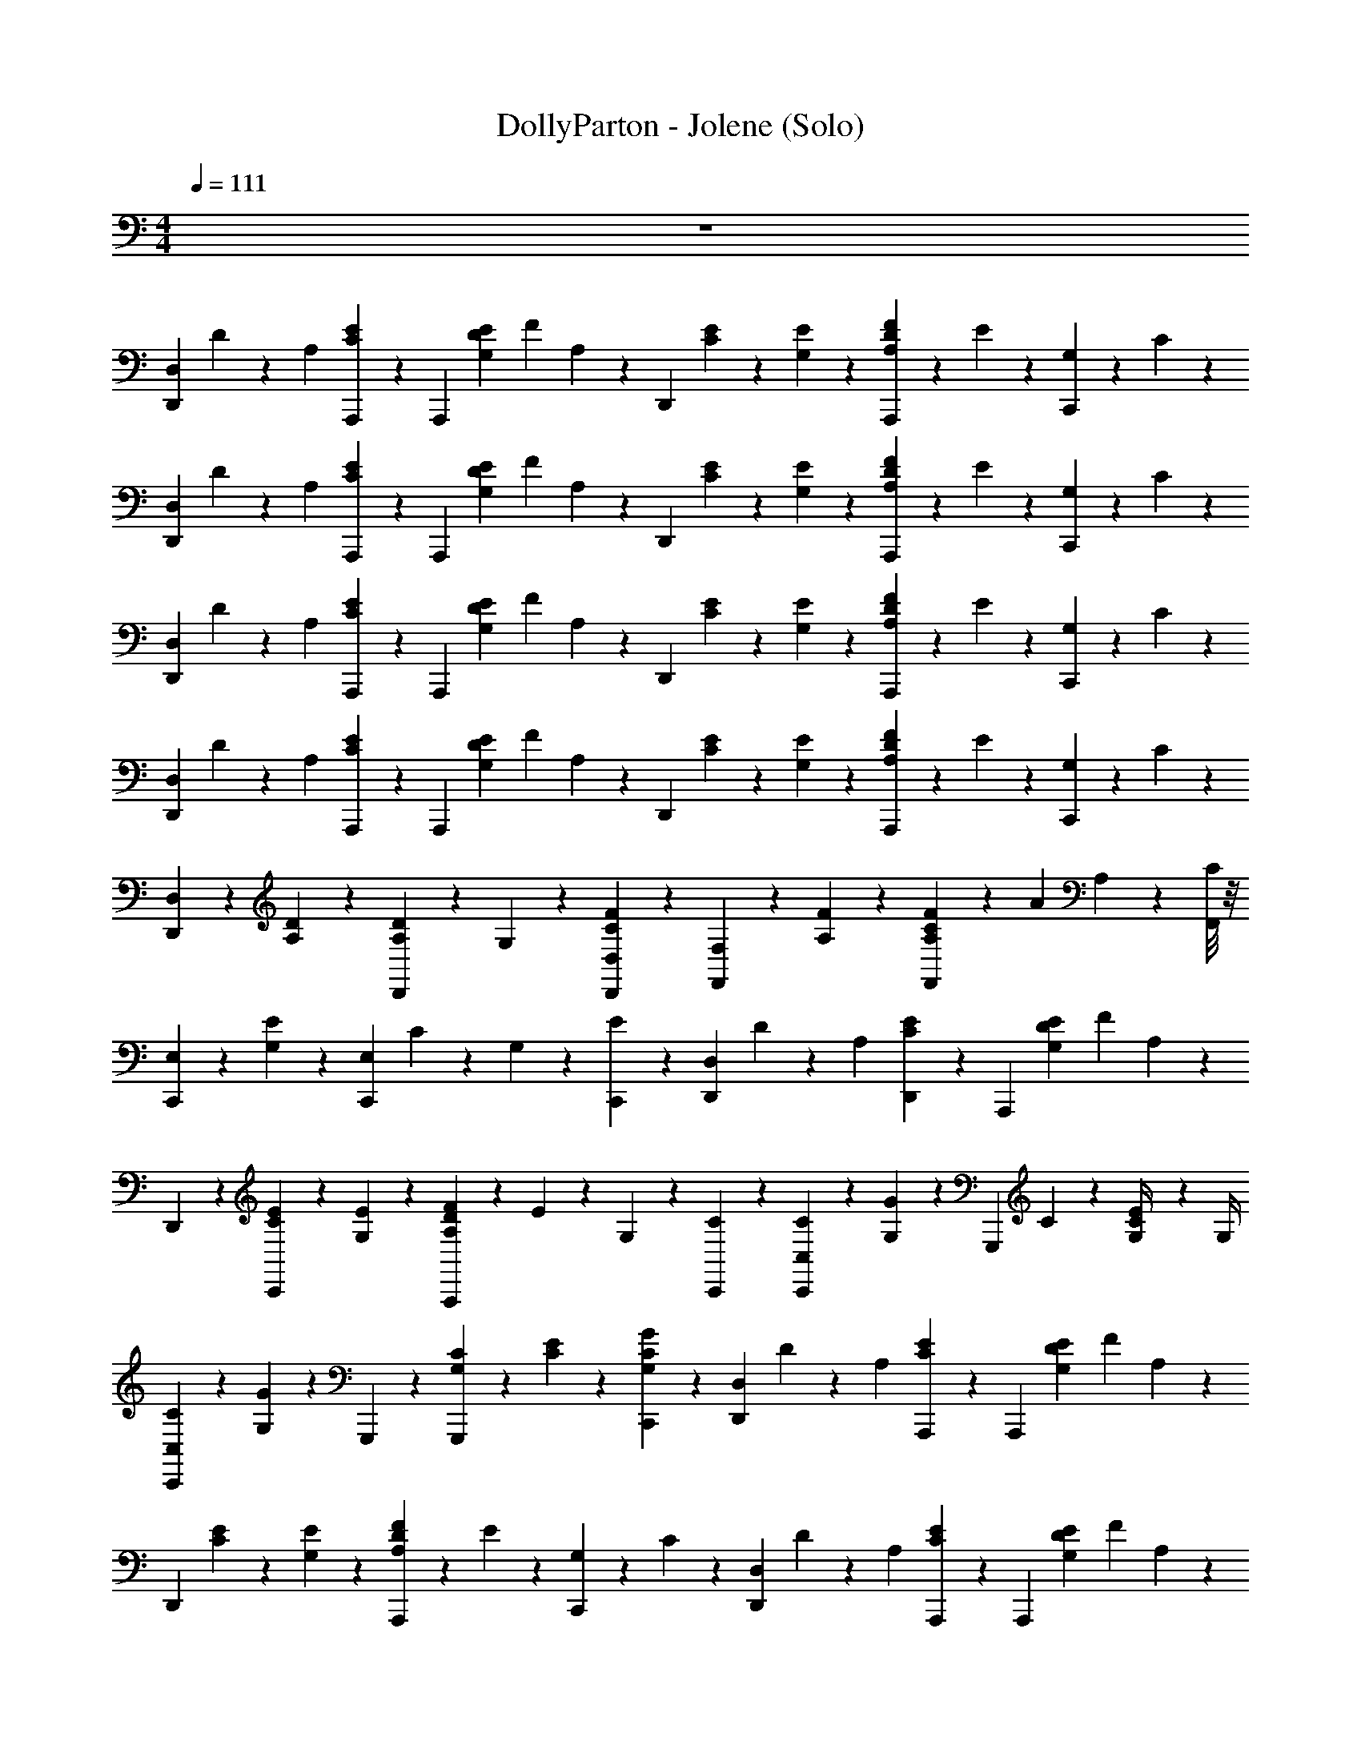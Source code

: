 X: 1
T: DollyParton - Jolene (Solo)
Z: ABC Generated by Starbound Composer v0.8.7
L: 1/4
M: 4/4
Q: 1/4=111
K: C
z4 
[z/4D,,23/24D,41/24] D5/24 z/24 [z/4A,17/24] [A,,,5/24C5/24E11/24] z/24 [z/A,,,23/24] [z/6E5/24G,5/24D5/24] [z/12F5/24] A,5/24 z/24 [z/4D,,23/24] [E5/24C5/24] z/24 [E5/24G,5/24] z7/24 [F5/24A,5/24D5/24A,,,11/24] z/24 E5/24 z/24 [G,5/24C,,11/24] z/24 C5/24 z/24 
[z/4D,,23/24D,41/24] D5/24 z/24 [z/4A,17/24] [A,,,5/24C5/24E11/24] z/24 [z/A,,,23/24] [z/6E5/24G,5/24D5/24] [z/12F5/24] A,5/24 z/24 [z/4D,,23/24] [E5/24C5/24] z/24 [E5/24G,5/24] z7/24 [F5/24A,5/24D5/24A,,,11/24] z/24 E5/24 z/24 [G,5/24C,,11/24] z/24 C5/24 z/24 
[z/4D,,23/24D,41/24] D5/24 z/24 [z/4A,17/24] [A,,,5/24C5/24E11/24] z/24 [z/A,,,23/24] [z/6E5/24G,5/24D5/24] [z/12F5/24] A,5/24 z/24 [z/4D,,23/24] [E5/24C5/24] z/24 [E5/24G,5/24] z7/24 [F5/24A,5/24D5/24A,,,11/24] z/24 E5/24 z/24 [G,5/24C,,11/24] z/24 C5/24 z/24 
[z/4D,,23/24D,41/24] D5/24 z/24 [z/4A,17/24] [A,,,5/24C5/24E11/24] z/24 [z/A,,,23/24] [z/6E5/24G,5/24D5/24] [z/12F5/24] A,5/24 z/24 [z/4D,,23/24] [E5/24C5/24] z/24 [E5/24G,5/24] z7/24 [F5/24A,5/24D5/24A,,,11/24] z/24 E5/24 z/24 [G,5/24C,,11/24] z/24 C5/24 z/24 
[D,11/24D,,17/24] z/24 [A,5/24D5/24] z7/24 [A,11/24D,,17/24D17/24] z/24 G,5/24 z/24 [D,,/24D,5/24F5/24C5/24] z5/24 [F,11/24F,,17/24] z/24 [A,5/24F5/24] z7/24 [F5/24C5/24A,11/24F,,17/24] z/24 [z/4A11/24] A,5/24 z/24 [F,,/8C5/24] z/8 
[E,11/24C,,17/24] z/24 [G,5/24E11/24] z7/24 [z/4C,,17/24E,17/24] C5/24 z/24 G,5/24 z/24 [C,,5/24E5/24] z/24 [z/4D,,17/24D,41/24] D5/24 z/24 [z/4A,17/24] [D,,5/24C5/24E11/24] z/24 [z/A,,,17/24] [z/6E5/24G,5/24D5/24] [z/12F5/24] A,5/24 z/24 
D,,5/24 z/24 [C,,5/24E5/24C5/24] z/24 [E5/24G,5/24] z7/24 [F5/24A,5/24D5/24A,,,17/24] z/24 E5/24 z/24 G,5/24 z/24 [C,,5/24C5/24] z/24 [C,11/24C11/24C,,17/24] z/24 [G,5/24G5/24] z7/24 [z/4G,,,17/24] C5/24 z/24 [E5/24G,/4C11/24] z/24 G,/4 
[C5/24C,11/24C,,23/24] z7/24 [G,5/24G5/24] z7/24 G,,,5/24 z/24 [G,5/24C5/24G,,,11/24] z/24 [C5/24E5/24] z/24 [C,,5/24G,5/24G5/24C5/24] z/24 [z/4D,,23/24D,41/24] D5/24 z/24 [z/4A,17/24] [A,,,5/24C5/24E11/24] z/24 [z/A,,,23/24] [z/6E5/24G,5/24D5/24] [z/12F5/24] A,5/24 z/24 
[z/4D,,23/24] [E5/24C5/24] z/24 [E5/24G,5/24] z7/24 [F5/24A,5/24D5/24A,,,11/24] z/24 E5/24 z/24 [G,5/24C,,11/24] z/24 C5/24 z/24 [z/4D,,23/24D,41/24] D5/24 z/24 [z/4A,17/24] [A,,,5/24C5/24E11/24] z/24 [z/A,,,23/24] [z/6E5/24G,5/24D5/24] [z/12F5/24] A,5/24 z/24 
[z/4D,,23/24] [E5/24C5/24] z/24 [E5/24G,5/24] z7/24 [F5/24A,5/24D5/24A,,,11/24] z/24 E5/24 z/24 [G,5/24C,,11/24] z/24 C5/24 z/24 [D,11/24D,,17/24] z/24 [A,5/24D5/24] z7/24 [A,11/24D,,17/24D17/24] z/24 G,5/24 z/24 [D,,/24D,5/24F5/24C5/24] z5/24 
[F,11/24F,,17/24] z/24 [A,5/24F5/24] z7/24 [F5/24C5/24A,11/24F,,17/24] z/24 [z5/24A11/24] [z/24c11/24G11/24C11/24G,11/24E11/24] A,5/24 z/24 [F,,/8C5/24] z/12 [z/24c23/24G23/24C23/24G,23/24E23/24] [E,11/24C,,17/24] z/24 [G,5/24E11/24] z/4 [z/24e23/24c23/24E23/24C23/24G23/24] [z/4C,,17/24E,17/24] C5/24 z/24 G,5/24 z/24 [C,,5/24E5/24] [z/24d17/24f17/24A17/24D17/24F17/24] 
[z/4D,,17/24D,41/24] D5/24 z/24 [z5/24A,17/24] [z/24e5/24c5/24E5/24C5/24G5/24] [D,,5/24C5/24E11/24] [z/24d65/24A65/24D65/24A,65/24F65/24] [z/A,,,17/24] [z/6E5/24G,5/24D5/24] [z/12F5/24] A,5/24 z/24 D,,5/24 z/24 [C,,5/24E5/24C5/24] z/24 [E5/24G,5/24] z7/24 [F5/24A,5/24D5/24A,,,17/24] z/24 E5/24 z/24 G,5/24 z/24 [C,,5/24C5/24] [z/24G,5/24C5/24] 
[E/6c5/24G5/24C,11/24C11/24C,,17/24] z7/24 [z/24C5/24G,5/24] [E/6G,5/24G5/24c5/24G5/24] z7/24 [z/24C5/24G,5/24] [E/6c5/24G5/24G,,,17/24] z/12 C5/24 [z/24C5/24G,5/24] [E/6E5/24c5/24G5/24G,/4C11/24] z/12 [z5/24G,/4] [z/24C11/24G,11/24] [C5/24E5/12C,11/24c11/24G11/24C,,23/24] z/4 [z/24G,/8D,5/24] [C/12G/8G,5/24G5/24D5/24] z/8 [z/24G,5/24E,5/24] [C/6G5/24E5/24] z/12 G,,,5/24 z/24 [G,5/24C5/24G,,,11/24] [z/24G,/4E,11/24] [C5/24E5/24G/4C5/12E11/24] [z/24A,11/24] [C,,5/24G,5/24G5/24C5/24A11/24] z/24 
[z/4D,,23/24D,41/24] D5/24 [z/24E,5/24A,59/24] [E5/24A,17/24A59/24] [z/24D,59/24] [A,,,5/24C5/24E11/24D59/24] z/24 [z/A,,,23/24] [z/6E5/24G,5/24D5/24] [z/12F5/24] A,5/24 z/24 [z/4D,,23/24] [E5/24C5/24] z/24 [E5/24G,5/24] z/4 [z/24C5/24E,5/24] [F5/24A,5/24D5/24c5/24E5/24A,,,11/24] [z/24A,/4D,/4] [E5/24A/4D/4] [z/24G,/4C,/4] [G,5/24G/4C/4C,,11/24] [z/24D,53/24A,53/24] [C5/24D53/24A53/24] z/24 
[z/4D,,23/24D,41/24] D5/24 z/24 [z/4A,17/24] [A,,,5/24C5/24E11/24] z/24 [z/A,,,23/24] [z/6E5/24G,5/24D5/24] [z/12F5/24] A,5/24 z/24 [z/4D,,23/24] [E5/24C5/24] z/24 [E5/24G,5/24] z7/24 [F5/24A,5/24D5/24A,,,11/24] z/24 E5/24 z/24 [G,5/24C,,11/24] z/24 C5/24 z/24 
[D,11/24D,,17/24] z/24 [A,5/24D5/24] z7/24 [A,11/24D,,17/24D17/24a71/24f71/24c71/24] z/24 G,5/24 z/24 [D,,/24D,5/24F5/24C5/24] z5/24 [F,11/24F,,17/24] z/24 [A,5/24F5/24] z7/24 [F5/24C5/24A,11/24F,,17/24] z/24 [z/4A11/24] A,5/24 z/24 [F,,/8C5/24] z/8 
[E,11/24C,,17/24c47/24G47/24E47/24] z/24 [G,5/24E11/24] z7/24 [z/4C,,17/24E,17/24] C5/24 z/24 G,5/24 z/24 [C,,5/24E5/24] z/24 [z/D,,23/24D,23/24d47/24A47/24F47/24] [D5/24A,11/24] z/24 F5/24 z/24 [z/A,,,17/24A,,17/24] [D5/24A,11/24] z/24 F5/24 z/24 
[C,11/24C11/24C,,17/24] z/24 [G,5/24G5/24] z7/24 [z/4G,,,17/24] C5/24 z/24 [E5/24G,/4C11/24] z/24 G,/4 [C5/24C,11/24C,,23/24] z7/24 [G,5/24G5/24] z7/24 G,,,5/24 z/24 [G,5/24C5/24G,,,11/24] z/24 [C5/24E5/24] z/24 [C,,5/24G,5/24G5/24C5/24] z/24 
[z/4D,,23/24D,41/24d47/24A47/24F47/24f47/24d47/24] D5/24 z/24 [z/4A,17/24] [A,,,5/24C5/24E11/24] z/24 [z/A,,,23/24] [z/6E5/24G,5/24D5/24] [z/12F5/24] A,5/24 z/24 [z/4D,,23/24f47/24d47/24A47/24a47/24f47/24] [E5/24C5/24] z/24 [E5/24G,5/24] z7/24 [F5/24A,5/24D5/24A,,,11/24] z/24 E5/24 z/24 [G,5/24C,,11/24] z/24 C5/24 z/24 
[z/4D,,23/24D,41/24a47/24f47/24d47/24d'47/24a47/24] D5/24 z/24 [z/4A,17/24] [A,,,5/24C5/24E11/24] z/24 [z/A,,,23/24] [z/6E5/24G,5/24D5/24] [z/12F5/24] A,5/24 z/24 [z/4D,,23/24f'47/24d'47/24f19/8a19/8d'19/8] [E5/24C5/24] z/24 [E5/24G,5/24] z7/24 [F5/24A,5/24D5/24A,,,11/24] z/24 E5/24 z/24 [G,5/24C,,11/24] z/24 C5/24 z/24 
[D,11/24D,,17/24] z/24 [A,5/24D5/24] z7/24 [A,11/24D,,17/24D17/24f2c'65/24a71/24c71/24] z/24 G,5/24 z/24 [D,,/24D,5/24F5/24C5/24] z5/24 [F,11/24F,,17/24] z/24 [A,5/24F5/24] z7/24 [F5/24C5/24A,11/24F,,17/24f2] z/24 [z/4A11/24] A,5/24 z/24 [F,,/8C5/24] z/8 
[E,11/24C,,17/24c47/24G47/24E47/24] z/24 [G,5/24E11/24] z7/24 [z/4C,,17/24E,17/24] C5/24 z/24 G,5/24 z/24 [C,,5/24E5/24] z/24 [z/D,,23/24D,23/24d47/24A47/24F47/24] [D5/24A,11/24] z/24 F5/24 z/24 [z/A,,,17/24A,,17/24] [D5/24A,11/24] z/24 F5/24 z/24 
[C,11/24C11/24C,,17/24G89/24c89/24E95/24] z/24 [G,5/24G5/24] z7/24 [z/4G,,,17/24] C5/24 z/24 [E5/24G,/4C11/24] z/24 G,/4 [C5/24C,11/24C,,23/24] z7/24 [G,5/24G5/24] z7/24 G,,,5/24 z/24 [G,5/24C5/24G,,,11/24] z/24 [C5/24E5/24] z/24 [C,,5/24G,5/24G5/24C5/24] z/24 
[z/4D,,23/24D,41/24d47/24A47/24F47/24f47/24d47/24] D5/24 z/24 [z/4A,17/24] [A,,,5/24C5/24E11/24] z/24 [z/A,,,23/24] [z/6E5/24G,5/24D5/24] [z/12F5/24] A,5/24 z/24 [z/4D,,23/24f47/24d47/24A47/24a47/24f47/24] [E5/24C5/24] z/24 [E5/24G,5/24] z7/24 [F5/24A,5/24D5/24A,,,11/24] z/24 E5/24 z/24 [G,5/24C,,11/24] z/24 C5/24 z/24 
[z/4D,,23/24D,41/24a47/24f47/24d47/24d'47/24a47/24] D5/24 z/24 [z/4A,17/24] [A,,,5/24C5/24E11/24] z/24 [z/A,,,23/24] [z/6E5/24G,5/24D5/24] [z/12F5/24] A,5/24 z/24 [z/4D,,23/24f'47/24d'47/24f19/8a19/8d'19/8] [E5/24C5/24] z/24 [E5/24G,5/24] z7/24 [F5/24A,5/24D5/24A,,,11/24] z/24 E5/24 z/24 [G,5/24C,,11/24] z/24 C5/24 z/24 
[D,11/24D,,17/24] z/24 [A,5/24D5/24] z/4 [z/24A,23/24] [A,11/24D,,17/24D17/24A,23/24] z/24 G,5/24 z/24 [D,,/24D,5/24F5/24C5/24] z/6 [z/24C95/24] [F,11/24F,,17/24C95/24] z/24 [A,5/24F5/24] z7/24 [F5/24C5/24A,11/24F,,17/24] z/24 [z/4A11/24] A,5/24 z/24 [F,,/8C5/24] z/8 
[E,11/24C,,17/24] z/24 [G,5/24E11/24] z7/24 [z/4C,,17/24E,17/24] C5/24 z/24 G,5/24 z/24 [C,,5/24E5/24] [z/24D47/24] [z/D,,23/24D,23/24D47/24] [D5/24A,11/24] z/24 F5/24 z/24 [z/A,,,17/24A,,17/24] [D5/24A,11/24] z/24 F5/24 [z/24C47/24] 
[C,11/24C11/24C,,17/24C47/24] z/24 [G,5/24G5/24] z7/24 [z/4G,,,17/24] C5/24 z/24 [E5/24G,/4C11/24] z/24 [z5/24G,/4] [z/24E47/24] [C5/24C,11/24C,,23/24E47/24] z7/24 [G,5/24G5/24] z7/24 G,,,5/24 z/24 [G,5/24C5/24G,,,11/24] z/24 [C5/24E5/24] z/24 [C,,5/24G,5/24G5/24C5/24] [z/24D119/24] 
[z/4D,,23/24D,41/24D119/24] D5/24 z/24 [z/4A,17/24] [A,,,5/24C5/24E11/24] z/24 [z/A,,,23/24] [z/6E5/24G,5/24D5/24] [z/12F5/24] A,5/24 z/24 [z/4D,,23/24] [E5/24C5/24] z/24 [E5/24G,5/24] z7/24 [F5/24A,5/24D5/24A,,,11/24] z/24 E5/24 z/24 [G,5/24C,,11/24] z/24 C5/24 z/24 
[z/4D,,23/24D,41/24] D5/24 z/24 [z/4A,17/24] [A,,,5/24C5/24E11/24] z/24 [z/A,,,23/24] [z/6E5/24G,5/24D5/24] [z/12F5/24] A,5/24 z/24 [z/4D,,23/24] [E5/24C5/24] z/24 [E5/24G,5/24] z7/24 [F5/24A,5/24D5/24A,,,11/24] z/24 E5/24 z/24 [G,5/24C,,11/24] z/24 C5/24 z/24 
[D,11/24D,,17/24D47/24D47/24D47/24A,47/24F95/24] z/24 [A,5/24D5/24] z7/24 [A,11/24D,,17/24D17/24] z/24 G,5/24 z/24 [D,,/24D,5/24F5/24C5/24] z5/24 [F,11/24F,,17/24F47/24F47/24C95/24C95/24] z/24 [A,5/24F5/24] z7/24 [F5/24C5/24A,11/24F,,17/24] z/24 [z/4A11/24] A,5/24 z/24 [F,,/8C5/24] z/8 
[E,11/24C,,17/24G47/24E47/24E47/24] z/24 [G,5/24E11/24] z7/24 [z/4C,,17/24E,17/24] C5/24 z/24 G,5/24 z/24 [C,,5/24E5/24] z/24 [z/D,,23/24D,23/24F47/24D47/24D47/24D47/24A,47/24] [D5/24A,11/24] z/24 F5/24 z/24 [z/A,,,17/24A,,17/24] [D5/24A,11/24] z/24 F5/24 z/24 
[C,11/24C11/24C,,17/24G71/24G71/24G95/24E95/24C95/24] z/24 [G,5/24G5/24] z7/24 [z/4G,,,17/24] C5/24 z/24 [E5/24G,/4C11/24] z/24 G,/4 [C5/24C,11/24C,,23/24] z7/24 [G,5/24G5/24] z7/24 [G,,,5/24E23/24E23/24] z/24 [G,5/24C5/24G,,,11/24] z/24 [C5/24E5/24] z/24 [C,,5/24G,5/24G5/24C5/24] z/24 
[z/4D,,23/24D,41/24F185/24D185/24A,185/24D185/24A191/24] D5/24 z/24 [z/4A,17/24] [A,,,5/24C5/24E11/24] z/24 [z/A,,,23/24] [z/6E5/24G,5/24D5/24] [z/12F5/24] A,5/24 z/24 [z/4D,,23/24] [E5/24C5/24] z/24 [E5/24G,5/24] z7/24 [F5/24A,5/24D5/24A,,,11/24] z/24 E5/24 z/24 [G,5/24C,,11/24] z/24 C5/24 z/24 
[z/4D,,23/24D,41/24] D5/24 z/24 [z/4A,17/24] [A,,,5/24C5/24E11/24] z/24 [z/A,,,23/24] [z/6E5/24G,5/24D5/24] [z/12F5/24] A,5/24 z/24 [z/4D,,23/24] [E5/24C5/24] z/24 [E5/24G,5/24] z7/24 [F5/24A,5/24D5/24A,,,11/24] z/24 E5/24 z/24 [G,5/24C,,11/24] z/24 C5/24 z/24 
[D,11/24D,,17/24] z/24 [A,5/24D5/24] z7/24 [A,11/24D,,17/24D17/24] z/24 G,5/24 z/24 [D,,/24D,5/24F5/24C5/24] z5/24 [F,11/24F,,17/24] z/24 [A,5/24F5/24] z7/24 [F5/24C5/24A,11/24F,,17/24] z/24 [z/4A11/24] A,5/24 z/24 [F,,/8C5/24] z/8 
[E,11/24C,,17/24] z/24 [G,5/24E11/24] z7/24 [z/4C,,17/24E,17/24] C5/24 z/24 G,5/24 z/24 [C,,5/24E5/24] z/24 [z/4D,,17/24D,41/24] D5/24 z/24 [z/4A,17/24] [D,,5/24C5/24E11/24] z/24 [z/A,,,17/24] [z/6E5/24G,5/24D5/24] [z/12F5/24] A,5/24 z/24 
D,,5/24 z/24 [C,,5/24E5/24C5/24] z/24 [E5/24G,5/24] z7/24 [F5/24A,5/24D5/24A,,,17/24] z/24 E5/24 z/24 G,5/24 z/24 [C,,5/24C5/24] z/24 [C,11/24C11/24C,,17/24] z/24 [G,5/24G5/24] z7/24 [z/4G,,,17/24] C5/24 z/24 [E5/24G,/4C11/24] z/24 G,/4 
[C5/24C,11/24C,,23/24] z7/24 [G,5/24G5/24] z7/24 G,,,5/24 z/24 [G,5/24C5/24G,,,11/24] z/24 [C5/24E5/24] z/24 [C,,5/24G,5/24G5/24C5/24] z/24 [z/4D,,23/24D,41/24] D5/24 z/24 [z/4A,17/24] [A,,,5/24C5/24E11/24] z/24 [z/A,,,23/24] [z/6E5/24G,5/24D5/24] [z/12F5/24] A,5/24 z/24 
[z/4D,,23/24] [E5/24C5/24] z/24 [E5/24G,5/24] z7/24 [F5/24A,5/24D5/24A,,,11/24] z/24 E5/24 z/24 [G,5/24C,,11/24] z/24 C5/24 z/24 [z/4D,,23/24D,41/24] D5/24 z/24 [z/4A,17/24] [A,,,5/24C5/24E11/24] z/24 [z/A,,,23/24] [z/6E5/24G,5/24D5/24] [z/12F5/24] A,5/24 z/24 
[z/4D,,23/24] [E5/24C5/24] z/24 [E5/24G,5/24] z7/24 [F5/24A,5/24D5/24A,,,11/24] z/24 E5/24 z/24 [G,5/24C,,11/24] z/24 C5/24 z/24 [D,11/24D,,17/24] z/24 [A,5/24D5/24] z7/24 [A,11/24D,,17/24D17/24] z/24 G,5/24 z/24 [D,,/24D,5/24F5/24C5/24] z5/24 
[F,11/24F,,17/24] z/24 [A,5/24F5/24] z7/24 [F5/24C5/24A,11/24F,,17/24] z/24 [z5/24A11/24] [z/24c11/24G11/24C11/24G,11/24E11/24] A,5/24 z/24 [F,,/8C5/24] z/12 [z/24c23/24G23/24C23/24G,23/24E23/24] [E,11/24C,,17/24] z/24 [G,5/24E11/24] z/4 [z/24e23/24c23/24E23/24C23/24G23/24] [z/4C,,17/24E,17/24] C5/24 z/24 G,5/24 z/24 [C,,5/24E5/24] [z/24d17/24f17/24A17/24D17/24F17/24] 
[z/4D,,17/24D,41/24] D5/24 z/24 [z5/24A,17/24] [z/24e5/24c5/24E5/24C5/24G5/24] [D,,5/24C5/24E11/24] [z/24d65/24A65/24D65/24A,65/24F65/24] [z/A,,,17/24] [z/6E5/24G,5/24D5/24] [z/12F5/24] A,5/24 z/24 D,,5/24 z/24 [C,,5/24E5/24C5/24] z/24 [E5/24G,5/24] z7/24 [F5/24A,5/24D5/24A,,,17/24] z/24 E5/24 z/24 G,5/24 z/24 [C,,5/24C5/24] [z/24G,5/24C5/24] 
[E/6c5/24G5/24C,11/24C11/24C,,17/24] z7/24 [z/24C5/24G,5/24] [E/6G,5/24G5/24c5/24G5/24] z7/24 [z/24C5/24G,5/24] [E/6c5/24G5/24G,,,17/24] z/12 C5/24 [z/24C5/24G,5/24] [E/6E5/24c5/24G5/24G,/4C11/24] z/12 [z5/24G,/4] [z/24C11/24G,11/24] [C5/24E5/12C,11/24c11/24G11/24C,,23/24] z/4 [z/24G,/8D,5/24] [C/12G/8G,5/24G5/24D5/24] z/8 [z/24G,5/24E,5/24] [C/6G5/24E5/24] z/12 G,,,5/24 z/24 [G,5/24C5/24G,,,11/24] [z/24G,/4E,11/24] [C5/24E5/24G/4C5/12E11/24] [z/24A,11/24] [C,,5/24G,5/24G5/24C5/24A11/24] z/24 
[z/4D,,23/24D,41/24] D5/24 [z/24E,5/24A,59/24] [E5/24A,17/24A59/24] [z/24D,59/24] [A,,,5/24C5/24E11/24D59/24] z/24 [z/A,,,23/24] [z/6E5/24G,5/24D5/24] [z/12F5/24] A,5/24 z/24 [z/4D,,23/24] [E5/24C5/24] z/24 [E5/24G,5/24] z/4 [z/24C5/24E,5/24] [F5/24A,5/24D5/24c5/24E5/24A,,,11/24] [z/24A,/4D,/4] [E5/24A/4D/4] [z/24G,/4C,/4] [G,5/24G/4C/4C,,11/24] [z/24D,53/24A,53/24] [C5/24D53/24A53/24] z/24 
[z/4D,,23/24D,41/24] D5/24 z/24 [z/4A,17/24] [A,,,5/24C5/24E11/24] z/24 [z/A,,,23/24] [z/6E5/24G,5/24D5/24] [z/12F5/24] A,5/24 z/24 [z/4D,,23/24] [E5/24C5/24] z/24 [E5/24G,5/24] z7/24 [F5/24A,5/24D5/24A,,,11/24] z/24 E5/24 z/24 [G,5/24C,,11/24] z/24 C5/24 z/24 
[D,11/24D,,17/24D,23/24] z/24 [A,5/24D5/24D11/24A,11/24F,11/24] z7/24 [A,11/24D,,17/24D17/24] z/24 [G,5/24D5/24A,5/24F,5/24] z/24 [D,,/24D,5/24F5/24C5/24] z5/24 [F,11/24F,,17/24F,35/24] z/24 [A,5/24F5/24F11/24A,11/24C11/24] z7/24 [F5/24C5/24A,11/24F,,17/24] z/24 [z/4A11/24] [A,5/24F5/24C5/24A,11/24] z/24 [F,,/8C5/24] z/8 
[E,11/24C,,17/24C,29/24] z/24 [G,5/24E11/24E11/24C11/24G,11/24] z7/24 [z/4C,,17/24E,17/24] C5/24 z/24 [G,5/24E5/24C5/24G,5/24] z/24 [C,,5/24E5/24] z/24 [z/D,,23/24D,23/24D,35/24] [D5/24A,11/24D11/24A,11/24F,11/24] z/24 F5/24 z/24 [z/A,,,17/24A,,17/24] [D5/24D5/24A,5/24F,5/24A,11/24] z/24 F5/24 z/24 
[C,11/24C11/24C,,17/24C,17/24] z/24 [G,5/24G5/24E11/24C11/24G,11/24] z7/24 [z/4G,,,17/24G,,23/24] C5/24 z/24 [E5/24G,/4C11/24E11/24C11/24G,11/24] z/24 G,/4 [C5/24C,11/24C,,23/24C,23/24] z7/24 [G,5/24G5/24E11/24C11/24G,17/24] z7/24 [G,,,5/24G,,17/24] z/24 [G,5/24C5/24G,,,11/24] z/24 [C5/24E5/24E5/24C5/24G,5/24] z/24 [C,,5/24G,5/24G5/24C5/24] z/24 
[D,5/24D,,23/24D,41/24] z/24 [A,/8D5/24] z/8 [A,5/24A,17/24] z/24 [A,,,5/24C5/24D,5/24E11/24] z/24 [A,5/24A,,,23/24] z/24 A,5/24 z/24 [z/6E5/24G,5/24D5/24D,5/24] [z/12F5/24] [A,5/24A,5/24] z/24 [A,5/24D,,23/24] z/24 [E5/24C5/24D,5/24] z/24 [E5/24G,5/24A,5/24] z/24 A,5/24 z/24 [F5/24A,5/24D5/24D,5/24A,,,11/24] z/24 [E5/24A,5/24] z/24 [G,5/24A,5/24C,,11/24] z/24 [C5/24D,5/24] z/24 
[A,5/24D,,23/24D,41/24] z/24 [D5/24A,5/24] z/24 [D,5/24A,17/24] z/24 [A,/8A,,,5/24C5/24E11/24] z/8 [A,5/24A,,,23/24] z/24 D,5/24 z/24 [A,/8E5/24G,5/24D5/24] z/24 [z/12F5/24] [A,5/24A,5/24] z/24 [D,5/24D,,23/24] z/24 [A,/8E5/24C5/24] z/8 [E5/24G,5/24A,5/24] z/24 D,5/24 z/24 [A,/8F5/24A,5/24D5/24A,,,11/24] z/8 [E5/24A,5/24] z/24 [G,5/24D,5/24C,,11/24] z/24 [A,/8C5/24] z/8 
[D,11/24D,,17/24D,23/24] z/24 [A,5/24D5/24D11/24A,11/24F,11/24] z7/24 [A,11/24D,,17/24D17/24] z/24 [G,5/24D5/24A,5/24F,5/24] z/24 [D,,/24D,5/24F5/24C5/24] z5/24 [F,11/24F,,17/24F,35/24] z/24 [A,5/24F5/24F11/24A,11/24C11/24] z7/24 [F5/24C5/24A,11/24F,,17/24] z/24 [z/4A11/24] [A,5/24F5/24C5/24A,11/24] z/24 [F,,/8C5/24] z/8 
[E,11/24C,,17/24C,29/24] z/24 [G,5/24E11/24E11/24C11/24G,11/24] z7/24 [z/4C,,17/24E,17/24] C5/24 z/24 [G,5/24E5/24C5/24G,5/24] z/24 [C,,5/24E5/24] z/24 [z/D,,23/24D,23/24D,35/24] [D5/24A,11/24D11/24A,11/24F,11/24] z/24 F5/24 z/24 [z/A,,,17/24A,,17/24] [D5/24D5/24A,5/24F,5/24A,11/24] z/24 F5/24 z/24 
[C,11/24C11/24C,,17/24C,17/24] z/24 [G,5/24G5/24E11/24C11/24G,11/24] z7/24 [z/4G,,,17/24G,,23/24] C5/24 z/24 [E5/24G,/4C11/24E11/24C11/24G,11/24] z/24 G,/4 [C5/24C,11/24C,,23/24C,23/24] z7/24 [G,5/24G5/24E11/24C11/24G,17/24] z7/24 [G,,,5/24G,,17/24] z/24 [G,5/24C5/24G,,,11/24] z/24 [C5/24E5/24E5/24C5/24G,5/24] z/24 [C,,5/24G,5/24G5/24C5/24] z/24 
[D,5/24D,,23/24D,41/24] z/24 [A,/8D5/24] z/8 [A,5/24A,17/24] z/24 [A,,,5/24C5/24D,5/24E11/24] z/24 [A,5/24A,,,23/24] z/24 A,5/24 z/24 [z/6E5/24G,5/24D5/24D,5/24] [z/12F5/24] [A,5/24A,5/24] z/24 [A,5/24D,,23/24] z/24 [E5/24C5/24D,5/24] z/24 [E5/24G,5/24A,5/24] z/24 A,5/24 z/24 [F5/24A,5/24D5/24D,5/24A,,,11/24] z/24 [E5/24A,5/24] z/24 [G,5/24A,5/24C,,11/24] z/24 [C5/24D,5/24] z/24 
[A,5/24D,,23/24D,41/24] z/24 [D5/24A,5/24] z/24 [D,5/24A,17/24] z/24 [A,/8A,,,5/24C5/24E11/24] z/8 [A,5/24A,,,23/24] z/24 D,5/24 z/24 [A,/8E5/24G,5/24D5/24] z/24 [z/12F5/24] [A,5/24A,5/24] z/24 [D,5/24D,,23/24] z/24 [A,/8E5/24C5/24] z/8 [E5/24G,5/24A,5/24] z/24 D,5/24 z/24 [A,/8F5/24A,5/24D5/24A,,,11/24] z/8 [E5/24A,5/24] z/24 [G,5/24D,5/24C,,11/24] z/24 [A,/8C5/24] z/8 
[D,11/24D,11/24D,,17/24] z/24 [A,5/24D5/24F11/24D11/24A,11/24] z7/24 [A,11/24D,,17/24D17/24D,17/24a71/24f71/24c71/24] z/24 [G,5/24F5/24D11/24A,11/24] z/24 [D,,/24D,5/24F5/24C5/24] z5/24 [F,11/24F,,17/24F,,17/24] z/24 [A,5/24F5/24A11/24F17/24C17/24] z7/24 [F5/24C5/24A,11/24F,,17/24F,,17/24] z/24 [z/4A11/24] [A,5/24A11/24F11/24C11/24] z/24 [F,,/8C5/24] z/8 
[E,11/24E,11/24E,,11/24C,,17/24c47/24G47/24E47/24] z/24 [G,5/24E11/24E17/24C17/24G,17/24] z7/24 [z/4E,11/24C,,17/24E,17/24E,,17/24] C5/24 z/24 [G,5/24E11/24C11/24G,11/24] z/24 [C,,5/24E5/24] z/24 [z/4D,11/24D,,17/24D,41/24d47/24A47/24F47/24] D5/24 z/24 [z/4A,11/24A,17/24F17/24D17/24] [D,,5/24C5/24E11/24] z/24 [D,11/24A,,,17/24] z/24 [z/6E5/24G,5/24D5/24A,17/24D17/24F17/24] [z/12F5/24] A,5/24 z/24 
[D,,5/24D,11/24] z/24 [C,,5/24E5/24C5/24] z/24 [E5/24G,5/24F11/24D17/24A,17/24] z7/24 [F5/24A,5/24D5/24D,11/24A,,,17/24] z/24 E5/24 z/24 [G,5/24F5/24A,5/24D11/24] z/24 [C,,5/24C5/24] z/24 [C,11/24C11/24C,,11/24C,,17/24] z/24 [G,5/24G5/24G11/24E11/24C11/24] z7/24 [z/4G,,,17/24C,,17/24] C5/24 z/24 [E5/24G,/4C11/24C11/24G11/24E11/24] z/24 G,/4 
[C5/24C,11/24C,,17/24C,,23/24] z7/24 [G,5/24G5/24G11/24C11/24E17/24] z7/24 [G,,,5/24C,,11/24] z/24 [G,5/24C5/24G,,,11/24] z/24 [C5/24E5/24G5/24E5/24C5/24] z/24 [C,,5/24G,5/24G5/24C5/24] z/24 [z/4D,,17/24D,,23/24D,41/24d47/24A47/24F47/24f47/24d47/24] D5/24 z/24 [z/4D11/24A11/24F11/24A,17/24] [A,,,5/24C5/24E11/24] z/24 [D,,11/24A,,,23/24] z/24 [z/6E5/24G,5/24D5/24A11/24F11/24D11/24] [z/12F5/24] A,5/24 z/24 
[z/4D,,11/24D,,23/24f47/24d47/24A47/24a47/24f47/24] [E5/24C5/24] z/24 [E5/24G,5/24A17/24F17/24D17/24] z7/24 [F5/24A,5/24D5/24A,,,11/24D,,11/24] z/24 E5/24 z/24 [G,5/24A5/24F5/24C,,11/24D11/24] z/24 C5/24 z/24 [z/4D,11/24D,,23/24D,41/24a47/24f47/24d47/24d'47/24a47/24] D5/24 z/24 [D5/24A11/24F11/24A,17/24] z/24 [A,,,5/24C5/24E11/24] z/24 [D,11/24A,,,23/24] z/24 [z/6E5/24G,5/24D5/24A11/24F11/24D11/24] [z/12F5/24] A,5/24 z/24 
[z/4D,,11/24D,,23/24f'47/24d'47/24d'19/8a19/8f19/8] [E5/24C5/24] z/24 [E5/24G,5/24A11/24F11/24D11/24] z7/24 [F5/24A,5/24D5/24A,,,11/24D,11/24] z/24 E5/24 z/24 [G,5/24A5/24F5/24D5/24C,,11/24] z/24 C5/24 z/24 [D,11/24D,11/24D,,17/24] z/24 [A,5/24D5/24F11/24D11/24A,11/24] z7/24 [A,11/24D,,17/24D17/24D,17/24c71/24f71/24a71/24] z/24 [G,5/24F5/24D11/24A,11/24] z/24 [D,,/24D,5/24F5/24C5/24] z5/24 
[F,11/24F,,17/24F,,17/24] z/24 [A,5/24F5/24A11/24F17/24C17/24] z7/24 [F5/24C5/24A,11/24F,,17/24F,,17/24] z/24 [z5/24A11/24] [z/24c11/24G11/24C11/24G,11/24E11/24] [A,5/24A11/24F11/24C11/24] z/24 [F,,/8C5/24] z/12 [z/24c23/24G23/24C23/24G,23/24E23/24] [E,11/24E,11/24E,,11/24C,,17/24c47/24G47/24E47/24] z/24 [G,5/24E11/24E17/24C17/24G,17/24] z/4 [z/24e23/24c23/24E23/24C23/24G23/24] [z/4E,11/24C,,17/24E,17/24E,,17/24] C5/24 z/24 [G,5/24E11/24C11/24G,11/24] z/24 [C,,5/24E5/24] [z/24d17/24f17/24A17/24D17/24F17/24] 
[z/4D,11/24D,,17/24D,41/24d47/24A47/24F47/24] D5/24 z/24 [z5/24A,11/24A,17/24F17/24D17/24] [z/24e5/24c5/24E5/24C5/24G5/24] [D,,5/24C5/24E11/24] [z/24d65/24A65/24D65/24A,65/24F65/24] [D,11/24A,,,17/24] z/24 [z/6E5/24G,5/24D5/24F17/24D17/24A,17/24] [z/12F5/24] A,5/24 z/24 [D,,5/24D,11/24] z/24 [C,,5/24E5/24C5/24] z/24 [E5/24G,5/24F11/24D17/24A,17/24] z7/24 [F5/24A,5/24D5/24D,11/24A,,,17/24] z/24 E5/24 z/24 [G,5/24F5/24A,5/24D11/24] z/24 [C,,5/24C5/24] [z/24G,5/24C5/24] 
[E/6c5/24G5/24C,11/24C11/24C,,11/24C,,17/24] z7/24 [z/24C5/24G,5/24] [E/6G,5/24G5/24c5/24G5/24G11/24E11/24C11/24] z7/24 [z/24C5/24G,5/24] [E/6c5/24G5/24G,,,17/24C,,17/24] z/12 C5/24 [z/24C5/24G,5/24] [E/6E5/24c5/24G5/24G,/4C11/24C11/24G11/24E11/24] z/12 [z5/24G,/4] [z/24C11/24G,11/24] [C5/24E5/12C,11/24c11/24G11/24C,,17/24C,,23/24] z/4 [z/24G,/8D,5/24] [C/12G/8G,5/24G5/24D5/24G11/24C11/24E17/24] z/8 [z/24G,5/24E,5/24] [C/6G5/24E5/24] z/12 [G,,,5/24C,,11/24] z/24 [G,5/24C5/24G,,,11/24] [z/24G,/4E,11/24] [C5/24E5/24G5/24E5/24C5/24G/4C5/12E11/24] [z/24A,11/24] [C,,5/24G,5/24G5/24C5/24A11/24] z/24 
[z/4D,,17/24D,,23/24D,41/24d47/24A47/24F47/24f47/24d47/24] D5/24 [z/24E,5/24A,59/24] [E5/24D11/24A11/24F11/24A,17/24A59/24] [z/24D,59/24] [A,,,5/24C5/24E11/24D59/24] z/24 [D,,11/24A,,,23/24] z/24 [z/6E5/24G,5/24D5/24A11/24F11/24D11/24] [z/12F5/24] A,5/24 z/24 [z/4D,,11/24D,,23/24f47/24d47/24A47/24a47/24f47/24] [E5/24C5/24] z/24 [E5/24G,5/24A17/24F17/24D17/24] z/4 [z/24C5/24E,5/24] [F5/24A,5/24D5/24c5/24E5/24A,,,11/24D,,11/24] [z/24A,/4D,/4] [E5/24A/4D/4] [z/24G,/4C,/4] [G,5/24A5/24F5/24G/4C/4C,,11/24D11/24] [z/24D,53/24A,53/24] [C5/24D53/24A53/24] z/24 
[z/4D,11/24D,,23/24D,41/24a47/24f47/24d47/24d'47/24a47/24] D5/24 z/24 [D5/24A11/24F11/24A,17/24] z/24 [A,,,5/24C5/24E11/24] z/24 [D,11/24A,,,23/24] z/24 [z/6E5/24G,5/24D5/24A11/24F11/24D11/24] [z/12F5/24] A,5/24 z/24 [z/4D,,11/24D,,23/24f'47/24d'47/24f19/8a19/8d'19/8] [E5/24C5/24] z/24 [E5/24G,5/24A11/24F11/24D11/24] z7/24 [F5/24A,5/24D5/24A,,,11/24D,11/24] z/24 E5/24 z/24 [G,5/24A5/24F5/24D5/24C,,11/24] z/24 C5/24 z/24 
[z/4D,,23/24D,41/24] D5/24 z/24 [z/4A,17/24] [A,,,5/24C5/24E11/24] z/24 [z/A,,,23/24] [z/6E5/24G,5/24D5/24] [z/12F5/24] A,5/24 z/24 [z/4D,,23/24] [E5/24C5/24] z/24 [E5/24G,5/24] z7/24 [F5/24A,5/24D5/24A,,,11/24] z/24 E5/24 z/24 [G,5/24C,,11/24] z/24 C5/24 z/24 
[z/4D,,23/24D,41/24] D5/24 z/24 [z/4A,17/24] [A,,,5/24C5/24E11/24] z/24 [z/A,,,23/24] [z/6E5/24G,5/24D5/24] [z/12F5/24] A,5/24 z/24 [z/4D,,23/24] [E5/24C5/24] z/24 [E5/24G,5/24] z7/24 [F5/24A,5/24D5/24A,,,11/24] z/24 E5/24 z/24 [G,5/24C,,11/24] z/24 C5/24 z/24 
[z/4D,,23/24D,41/24] D5/24 z/24 [z/4A,17/24] [A,,,5/24C5/24E11/24] z/24 [z/A,,,23/24] [z/6E5/24G,5/24D5/24] [z/12F5/24] A,5/24 z/24 [z/4D,,23/24] [E5/24C5/24] z/24 [E5/24G,5/24] z7/24 [F5/24A,5/24D5/24A,,,11/24] z/24 E5/24 z/24 [G,5/24C,,11/24] z/24 C5/24 z/24 
[z/4D,,23/24D,41/24] D5/24 z/24 [z/4A,17/24] [A,,,5/24C5/24E11/24] z/24 [z/A,,,23/24] [z/6E5/24G,5/24D5/24] [z/12F5/24] A,5/24 z/24 [z/4D,,23/24] [E5/24C5/24] z/24 [E5/24G,5/24] z7/24 [F5/24A,5/24D5/24A,,,11/24] z/24 E5/24 z/24 [G,5/24C,,11/24] z/24 C5/24 z/24 
[D,,5/24d11/24A11/24F11/24D,41/24] z/24 [D,,5/24D5/24] z/24 [A,,,5/24A,17/24] z/24 [A,,,5/24C5/24E11/24c11/24G11/24E11/24] z13/24 [z/6E5/24G,5/24D5/24D,,53/8F53/8d53/8A53/8A,239/24D239/24D,,251/24] [z/12F5/24] A,5/24 
